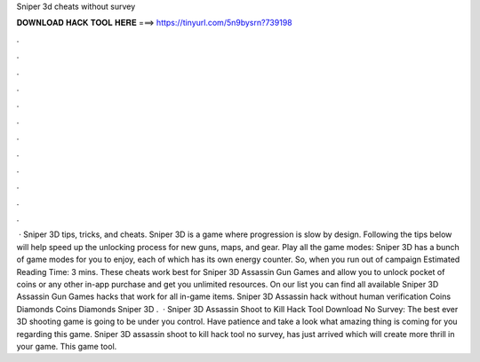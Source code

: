 Sniper 3d cheats without survey

𝐃𝐎𝐖𝐍𝐋𝐎𝐀𝐃 𝐇𝐀𝐂𝐊 𝐓𝐎𝐎𝐋 𝐇𝐄𝐑𝐄 ===> https://tinyurl.com/5n9bysrn?739198

.

.

.

.

.

.

.

.

.

.

.

.

 · Sniper 3D tips, tricks, and cheats. Sniper 3D is a game where progression is slow by design. Following the tips below will help speed up the unlocking process for new guns, maps, and gear. Play all the game modes: Sniper 3D has a bunch of game modes for you to enjoy, each of which has its own energy counter. So, when you run out of campaign Estimated Reading Time: 3 mins. These cheats work best for Sniper 3D Assassin Gun Games and allow you to unlock pocket of coins or any other in-app purchase and get you unlimited resources. On our list you can find all available Sniper 3D Assassin Gun Games hacks that work for all in-game items. Sniper 3D Assassin hack without human verification Coins Diamonds Coins Diamonds Sniper 3D .  · Sniper 3D Assassin Shoot to Kill Hack Tool Download No Survey: The best ever 3D shooting game is going to be under you control. Have patience and take a look what amazing thing is coming for you regarding this game. Sniper 3D assassin shoot to kill hack tool no survey, has just arrived which will create more thrill in your game. This game tool.